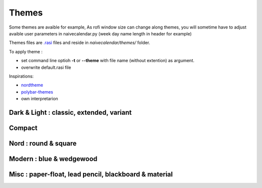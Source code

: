 Themes
======

Some themes are avaible for example,
As rofi window size can change along themes, you will sometime have to adjust avaible user parameters in naivecalendar.py (week day name length in header for example)

Themes files are `.rasi <https://github.com/davatorium/rofi/blob/next/doc/rofi-theme.5.markdown>`_ files and reside in *naivecalendar/themes/* folder.

To apply theme :

- set command line optioh **-t** or **--theme** with file name (without extention) as argument.
- overwrite default.rasi file

Inspirations:

- `nordtheme <https://www.nordtheme.com/>`_
- `polybar-themes <https://github.com/adi1090x/polybar-themes>`_
- own interpretarion


Dark & Light : classic, extended, variant
-----------------------------------------

|classic dark| |classic light| 


|classic dark extended| |classic light extended| 


|classic dark variant| |classic light variant|

Compact
-------

|classic dark compact| |classic light compact| |retro blue compact| 

Nord : round & square
---------------------

|round light nord| |square dark nord| 

Modern : blue & wedgewood
-------------------------

|modern blue| |modern wedgewood|

Misc : paper-float, lead pencil, blackboard & material
------------------------------------------------------

|paper-float| |lead pencil| |blackboard| |material darker|

.. |classic dark| image:: ./screenshots/classic_dark.png
    :height: 160px

.. |classic light| image:: ./screenshots/classic_light.png
    :height: 160px
    :alt: classic light

.. |classic dark compact| image:: ./screenshots/classic_dark_compact.png
    :height: 110px
    :alt: classic dark compact

.. |classic light compact| image:: ./screenshots/classic_light_compact.png
    :height: 110px
    :alt: classic light compact

.. |classic dark extended| image:: ./screenshots/classic_dark_extended.png
    :height: 170px
    :alt: classic dark extended

.. |classic light extended| image:: ./screenshots/classic_light_extended.png
    :height: 170px
    :alt: classic light extended

.. |round light nord| image:: ./screenshots/round_light_nord.png
    :height: 170px
    :alt: round light nord

.. |square dark nord| image:: ./screenshots/square_dark_nord.png
    :height: 170px
    :alt: square dark nord

.. |classic dark variant| image::  ./screenshots/classic_dark_variant.png
    :height: 170px
    :alt: classic_dark_variant

.. |classic light variant| image::  ./screenshots/classic_light_variant.png
    :height: 170px
    :alt: classic_light_variant

.. |material darker| image::  ./screenshots/material_darker.png
    :height: 170px
    :alt: material_darker

.. |paper-float| image::  ./screenshots/paper-float.png
    :height: 170px

.. |retro blue compact| image::  ./screenshots/retro_blue_compact.png
    :height: 110px

.. |lead pencil| image::  ./screenshots/lead_pencil.png
    :height: 170px

.. |blackboard| image::  ./screenshots/blackboard.png
    :height: 170px

.. |modern blue| image::  ./screenshots/modern_blue.png
    :height: 170px

.. |modern wedgewood| image::  ./screenshots/modern_wedgewood.png
    :height: 170px

